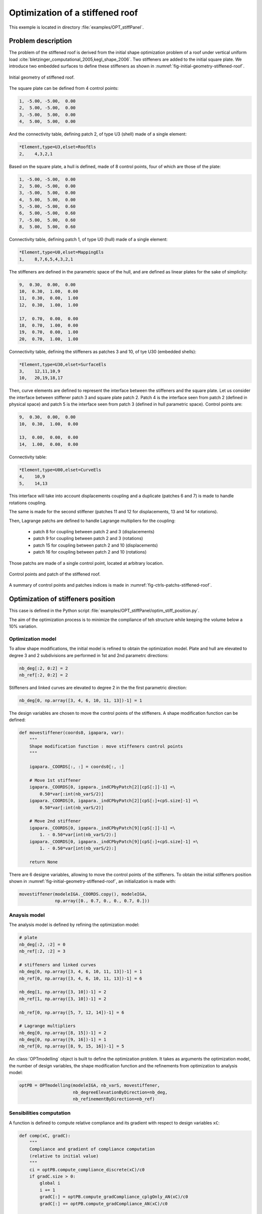Optimization of a stiffened roof
================================

This exemple is located in directory :file:`examples/OPT_stiffPanel`.

Problem description
-------------------

The problem of the stiffened roof is derived from the initial shape optimization problem of a roof under vertical uniform load :cite:`bletzinger_computational_2005,kegl_shape_2006`.
Two stiffeners are added to the initial square plate. We introduce two embedded surfaces to define these stiffeners as shown in :numref:`fig-initial-geometry-stiffened-roof`.


.. _fig-initial-geometry-stiffened-roof:

.. figure:: ../_static/examples/OPT_stiffPanel/stiffened_roof.png
   :width: 400
   :align: center

   Initial geometry of stiffened roof.


The square plate can be defined from 4 control points:

..  code-block::

    1, -5.00, -5.00,  0.00
    2,  5.00, -5.00,  0.00
    3, -5.00,  5.00,  0.00
    4,  5.00,  5.00,  0.00

And the connectivity table, defining patch 2, of type U3 (shell) made of a single element:

..  code-block::

    *Element,type=U3,elset=RoofEls
    2,    4,3,2,1

Based on the square plate, a hull is defined, made of 8 control points, four of which are those of the plate:

..  code-block::

    1, -5.00, -5.00,  0.00
    2,  5.00, -5.00,  0.00
    3, -5.00,  5.00,  0.00
    4,  5.00,  5.00,  0.00
    5, -5.00, -5.00,  0.60
    6,  5.00, -5.00,  0.60
    7, -5.00,  5.00,  0.60
    8,  5.00,  5.00,  0.60

Connectivity table, defining patch 1, of type U0 (hull) made of a single element:

..  code-block::

    *Element,type=U0,elset=MappingEls
    1,    8,7,6,5,4,3,2,1

The stiffeners are defined in the parametric space of the hull, and are defined as linear plates for the sake of simplicity:

..  code-block::

    9,  0.30,  0.00,  0.00
    10,  0.30,  1.00,  0.00
    11,  0.30,  0.00,  1.00
    12,  0.30,  1.00,  1.00

    17,  0.70,  0.00,  0.00
    18,  0.70,  1.00,  0.00
    19,  0.70,  0.00,  1.00
    20,  0.70,  1.00,  1.00

Connectivity table, defining the stiffeners as patches 3 and 10, of tye U30 (embedded shells):

..  code-block::

    *Element,type=U30,elset=SurfaceEls
    3,    12,11,10,9
    10,   20,19,18,17

Then, curve elements are defined to represent the interface between the stiffeners and the square plate.
Let us consider the interface between stiffener patch 3 and square plate patch 2. Patch 4 is the interface seen from patch 2 (defined in physical space) and patch 5 is the interface seen from patch 3 (defined in hull parametric space).
Control points are:

..  code-block::

    9,  0.30,  0.00,  0.00
    10,  0.30,  1.00,  0.00

    13,  0.00,  0.00,  0.00
    14,  1.00,  0.00,  0.00

Connectivity table:

..  code-block::

    *Element,type=U00,elset=CurveEls
    4,    10,9
    5,    14,13

This interface will take into account displacements coupling and a duplicate (patches 6 and 7) is made to handle rotations coupling.

The same is made for the second stiffener (patches 11 and 12 for displacements, 13 and 14 for rotations).

Then, Lagrange patchs are defined to handle Lagrange multipliers for the coupling:

 - patch 8 for coupling between patch 2 and 3 (displacements)
 - patch 9 for coupling between patch 2 and 3 (rotations)
 - patch 15 for coupling between patch 2 and 10 (displacements)
 - patch 16 for coupling between patch 2 and 10 (rotations)

Those patchs are made of a single control point, located at arbitrary location.



.. _fig-ctrls-patchs-stiffened-roof:
.. figure:: ../_static/examples/OPT_stiffPanel/ctrls_patchs_stiffened_roof.svg
   :width: 800
   :align: center

   Control points and patch of the stiffened roof.

A summary of control points and patches indices is made in :numref:`fig-ctrls-patchs-stiffened-roof`.

Optimization of stiffeners position
-----------------------------------

This case is defined in the Python script :file:`examples/OPT_stiffPanel/optim_stiff_position.py`.

The aim of the optimization process is to minimize the compliance of teh structure while keeping the volume below a 10% variation.

Optimization model
~~~~~~~~~~~~~~~~~~

To allow shape modifications, the initial model is refined to obtain the optimization model. Plate and hull are elevated to degree 3 and 2 subdivisions are performed in 1st and 2nd parametrc directions:

..  code-block:: python

    nb_deg[:2, 0:2] = 2
    nb_ref[:2, 0:2] = 2

Stiffeners and linked curves are elevated to degree 2 in the the first parametric direction:

..  code-block:: python

    nb_deg[0, np.array([3, 4, 6, 10, 11, 13])-1] = 1

The design variables are chosen to move the control points of the stiffeners. A shape modification function can be defined:

..  code-block:: python

    def movestiffener(coords0, igapara, var):
        """
        Shape modification function : move stiffeners control points
        """

        igapara._COORDS[:, :] = coords0[:, :]

        # Move 1st stiffener
        igapara._COORDS[0, igapara._indCPbyPatch[2][cpS[:]]-1] =\
            0.50*var[:int(nb_varS/2)]
        igapara._COORDS[0, igapara._indCPbyPatch[2][cpS[:]+cpS.size]-1] =\
            0.50*var[:int(nb_varS/2)]

        # Move 2nd stiffener
        igapara._COORDS[0, igapara._indCPbyPatch[9][cpS[:]]-1] =\
            1. - 0.50*var[int(nb_varS/2):]
        igapara._COORDS[0, igapara._indCPbyPatch[9][cpS[:]+cpS.size]-1] =\
            1. - 0.50*var[int(nb_varS/2):]

        return None

There are 6 designe variables, allowing to move the control points of the stiffeners.
To obtain the initial stiffeners position shown in :numref:`fig-initial-geometry-stiffened-roof`, an initialization is made with:

..  code-block:: python

    movestiffener(modeleIGA._COORDS.copy(), modeleIGA,
                  np.array([0., 0.7, 0., 0., 0.7, 0.]))

Anaysis model
~~~~~~~~~~~~~

The analysis model is defined by refining the optimization model:

..  code-block:: python

    # plate
    nb_deg[:2, :2] = 0
    nb_ref[:2, :2] = 3

    # stiffeners and linked curves
    nb_deg[0, np.array([3, 4, 6, 10, 11, 13])-1] = 1
    nb_ref[0, np.array([3, 4, 6, 10, 11, 13])-1] = 6

    nb_deg[1, np.array([3, 10])-1] = 2
    nb_ref[1, np.array([3, 10])-1] = 2

    nb_ref[0, np.array([5, 7, 12, 14])-1] = 6

    # Lagrange multipliers
    nb_deg[0, np.array([8, 15])-1] = 2
    nb_deg[0, np.array([9, 16])-1] = 1
    nb_ref[0, np.array([8, 9, 15, 16])-1] = 5

An :class:`OPTmodelling` object is built to define the optimization problem. It takes as arguments the optimization model, the number of design variables, the shape modification function and the refinements from optimization to analysis model:

..  code-block:: python

    optPB = OPTmodelling(modeleIGA, nb_varS, movestiffener,
                         nb_degreeElevationByDirection=nb_deg,
                         nb_refinementByDirection=nb_ref)

Sensibilities computation
~~~~~~~~~~~~~~~~~~~~~~~~~

A function is defined to compute relative compliance and its gradient with respect to design variables ``xC``:

..  code-block:: python

    def comp(xC, gradC):
        """
        Compliance and gradient of compliance computation
        (relative to initial value)
        """
        ci = optPB.compute_compliance_discrete(xC)/c0
        if gradC.size > 0:
            global i
            i += 1
            gradC[:] = optPB.compute_gradCompliance_cplgOnly_AN(xC)/c0
            gradC[:] += optPB.compute_gradCompliance_AN(xC)/c0

        return ci

Another function compute ralative volume variation and its gradient:

..  code-block:: python

    def vol(xV, gradV):
        """
        Volume and gradient of volume computation
        (relative to initial value)
        """
        global listpatch
        if gradV.size > 0:
            gradV[:] = optPB.compute_gradVolume_AN(xV, listpatch)/V0
    return optPB.compute_volume(xV, listpatch)/V0 - 1.

Finally, an :class:`nlopt.opt` object is built to solve the optimization problem, defining the objective function, constrainst functions, the bounds of design variables and various options:

Optimization problem solving
~~~~~~~~~~~~~~~~~~~~~~~~~~~~

..  code-block:: python

    minimize = nlopt.opt(nlopt.LD_SLSQP, nb_varS)

    minimize.set_min_objective(comp)
    minimize.add_inequality_constraint(vol, 1e-5)


    minimize.set_ftol_rel(1.0e-06)
    minimize.set_xtol_rel(1.0e-06)
    minimize.set_maxeval(400)

    minimize.set_lower_bounds(0.*np.ones(nb_varS))
    minimize.set_upper_bounds(1.*np.ones(nb_varS))

    x = minimize.optimize(x0)


Optimization results are shown in :numref:`fig-stiffened-roof-results`.


.. _fig-stiffened-roof-results:

.. figure:: ../_static/examples/OPT_stiffPanel/stiffened_roof_results.png
   :width: 800
   :align: center

   Optimization results for stiffeners position.